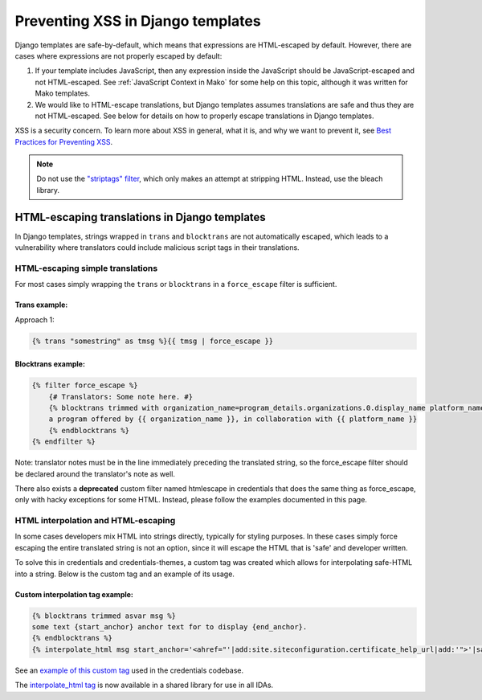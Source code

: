 .. Copied from dx-documentation/master/en_us/developers/source/preventing_xss/preventing_xss_in_django_templates.rst

.. _Preventing XSS in Django templates:

Preventing XSS in Django templates
==================================

Django templates are safe-by-default, which means that expressions are HTML-escaped by default.  However, there are cases where expressions are not properly escaped by default:

1. If your template includes JavaScript, then any expression inside the JavaScript should be JavaScript-escaped and not HTML-escaped. See :ref:`JavaScript Context in Mako` for some help on this topic, although it was written for Mako templates.

2. We would like to HTML-escape translations, but Django templates assumes translations are safe and thus they are not HTML-escaped. See below for details on how to properly escape translations in Django templates.

XSS is a security concern.  To learn more about XSS in general, what it is, and why we want to prevent it, see \ `Best Practices for Preventing XSS <preventing_xss_overview.rst>`__.

.. note:: Do not use the `"striptags" filter <https://docs.djangoproject.com/en/dev/ref/templates/builtins/#striptags>`__, which only makes an attempt at stripping HTML.  Instead, use the bleach library.

HTML-escaping translations in Django templates
----------------------------------------------

In Django templates, strings wrapped in ``trans`` and ``blocktrans`` are not automatically escaped, which leads to a vulnerability where translators could include malicious script tags in their translations.

HTML-escaping simple translations
~~~~~~~~~~~~~~~~~~~~~~~~~~~~~~~~~

For most cases simply wrapping the ``trans`` or ``blocktrans`` in a ``force_escape`` filter is sufficient.

Trans example:
^^^^^^^^^^^^^^^

Approach 1:

.. code::

    {% trans "somestring" as tmsg %}{{ tmsg | force_escape }}

Blocktrans example:
^^^^^^^^^^^^^^^^^^^

.. code::

    {% filter force_escape %}
        {# Translators: Some note here. #}
        {% blocktrans trimmed with organization_name=program_details.organizations.0.display_name platform_name=site.siteconfiguration.platform_name %}
        a program offered by {{ organization_name }}, in collaboration with {{ platform_name }}
        {% endblocktrans %}
    {% endfilter %}

Note: translator notes must be in the line immediately preceding the translated string, so the force_escape filter should be declared around the translator's note as well.

There also exists a **deprecated** custom filter named htmlescape in credentials that does the same thing as force_escape, only with hacky exceptions for some HTML.  Instead, please follow the examples documented in this page.

HTML interpolation and HTML-escaping
~~~~~~~~~~~~~~~~~~~~~~~~~~~~~~~~~~~~

In some cases developers mix HTML into strings directly, typically for styling purposes. In these cases simply force escaping the entire translated string is not an option, since it will escape the HTML that is 'safe' and developer written.

To solve this in credentials and credentials-themes, a custom tag was created which allows for interpolating safe-HTML into a string. Below is the custom tag and an example of its usage.

Custom interpolation tag example:
^^^^^^^^^^^^^^^^^^^^^^^^^^^^^^^^^

.. code::

    {% blocktrans trimmed asvar msg %}
    some text {start_anchor} anchor text for to display {end_anchor}.
    {% endblocktrans %}
    {% interpolate_html msg start_anchor='<ahref="'|add:site.siteconfiguration.certificate_help_url|add:'">'|safe end_anchor='</a>'|safe %}

See an `example of this custom tag <https://github.com/edx/credentials/blob/57d02cb5d5bde7fce4f4862fd03cd42879e6f123/credentials/templates/credentials/programs/base.html#L116-L120>`__ used in the credentials codebase.

The `interpolate_html tag <https://github.com/edx/xss-utils/blob/f2333be958e1f2e0970cf92c9da5a707999f6aad/xss_utils/templatetags/django_markup.py#L11>`__ is now available in a shared library for use in all IDAs.
